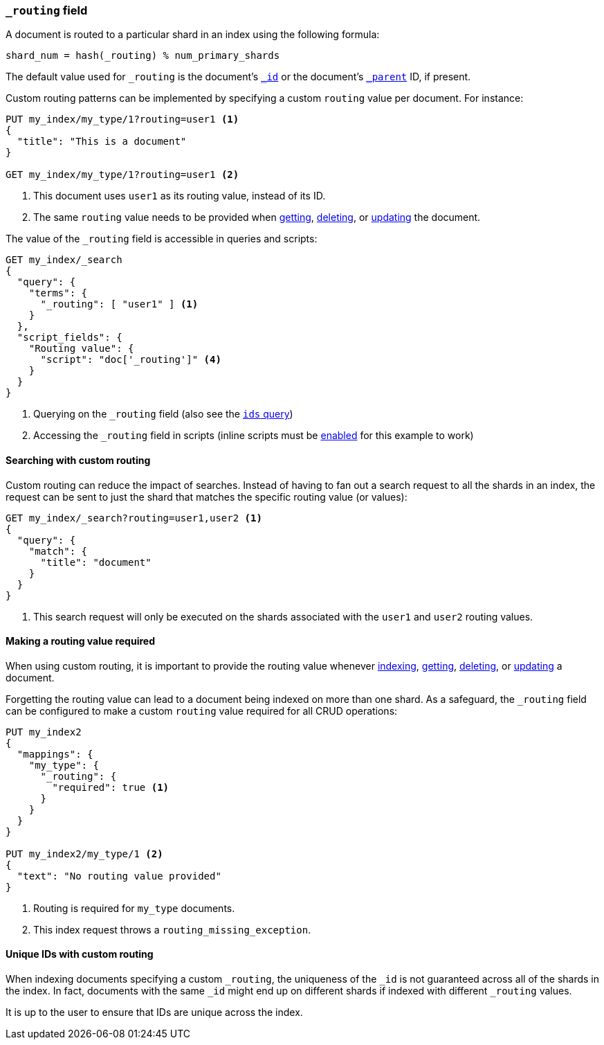 [[mapping-routing-field]]
=== `_routing` field

A document is routed to a particular shard in an index using the following
formula:

    shard_num = hash(_routing) % num_primary_shards

The default value used for `_routing` is the document's <<mapping-id-field,`_id`>>
or the document's <<mapping-parent-field,`_parent`>> ID, if present.

Custom routing patterns can be implemented by specifying a custom `routing`
value per document.  For instance:

[source,js]
------------------------------
PUT my_index/my_type/1?routing=user1 <1>
{
  "title": "This is a document"
}

GET my_index/my_type/1?routing=user1 <2>
------------------------------
// AUTOSENSE
// TESTSETUP

<1> This document uses `user1` as its routing value, instead of its ID.
<2> The same `routing` value needs to be provided when
    <<docs-get,getting>>, <<docs-delete,deleting>>, or <<docs-update,updating>>
    the document.

The value of the `_routing` field is accessible in queries and scripts:

[source,js]
--------------------------
GET my_index/_search
{
  "query": {
    "terms": {
      "_routing": [ "user1" ] <1>
    }
  },
  "script_fields": {
    "Routing value": {
      "script": "doc['_routing']" <4>
    }
  }
}
--------------------------
// AUTOSENSE

<1> Querying on the `_routing` field (also see the <<query-dsl-ids-query,`ids` query>>)
<2> Accessing the `_routing` field in scripts (inline scripts must be <<enable-dynamic-scripting,enabled>> for this example to work)


==== Searching with custom routing

Custom routing can reduce the impact of searches.  Instead of having to fan
out a search request to all the shards in an index, the request can be sent to
just the shard that matches the specific routing value (or values):

[source,js]
------------------------------
GET my_index/_search?routing=user1,user2 <1>
{
  "query": {
    "match": {
      "title": "document"
    }
  }
}
------------------------------
// AUTOSENSE

<1> This search request will only be executed on the shards associated with the `user1` and `user2` routing values.


==== Making a routing value required

When using custom routing, it is important to provide the routing value
whenever <<docs-index_,indexing>>, <<docs-get,getting>>,
<<docs-delete,deleting>>, or <<docs-update,updating>> a document.

Forgetting the routing value can lead to a document being indexed on more than
one shard.  As a safeguard, the `_routing` field can be configured to make a
custom `routing` value required for all CRUD operations:

[source,js]
------------------------------
PUT my_index2
{
  "mappings": {
    "my_type": {
      "_routing": {
        "required": true <1>
      }
    }
  }
}

PUT my_index2/my_type/1 <2>
{
  "text": "No routing value provided"
}
------------------------------
// AUTOSENSE
// TEST[catch:request]
<1> Routing is required for `my_type` documents.
<2> This index request throws a `routing_missing_exception`.

==== Unique IDs with custom routing

When indexing documents specifying a custom `_routing`, the uniqueness of the
`_id` is not guaranteed across all of the shards in the index. In fact,
documents with the same `_id` might end up on different shards if indexed with
different `_routing` values.

It is up to the user to ensure that IDs are unique across the index.
